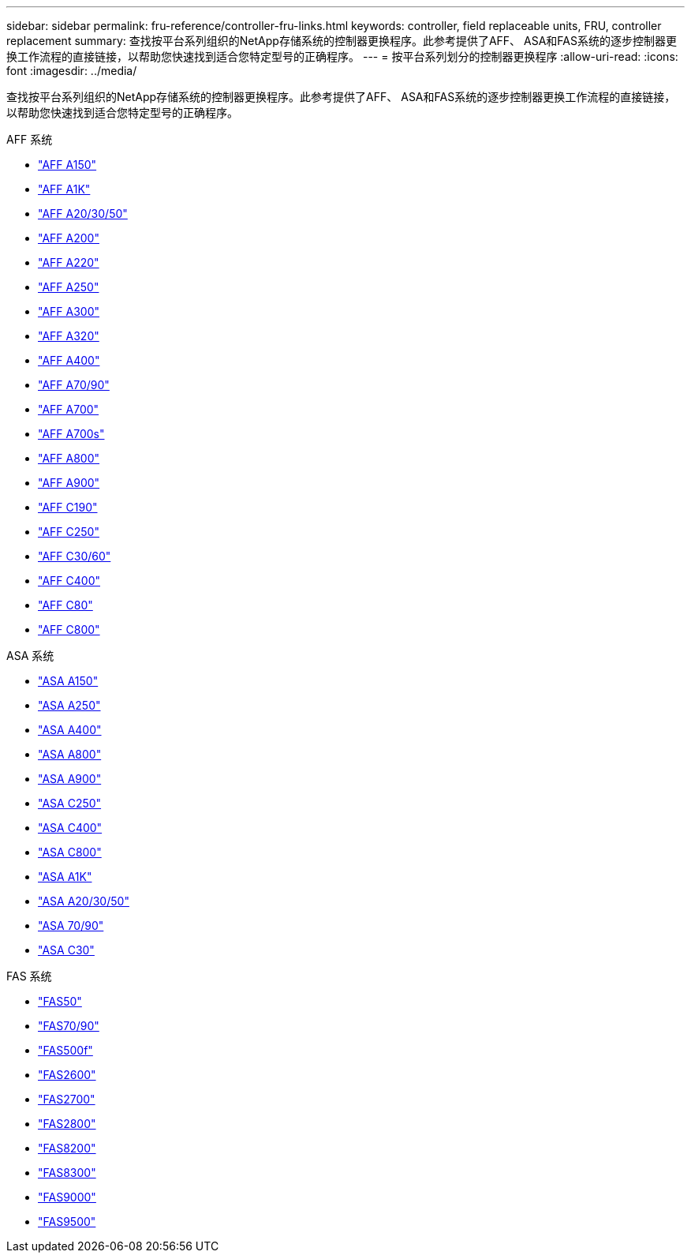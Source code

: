 ---
sidebar: sidebar 
permalink: fru-reference/controller-fru-links.html 
keywords: controller, field replaceable units, FRU, controller replacement 
summary: 查找按平台系列组织的NetApp存储系统的控制器更换程序。此参考提供了AFF、 ASA和FAS系统的逐步控制器更换工作流程的直接链接，以帮助您快速找到适合您特定型号的正确程序。 
---
= 按平台系列划分的控制器更换程序
:allow-uri-read: 
:icons: font
:imagesdir: ../media/


[role="lead"]
查找按平台系列组织的NetApp存储系统的控制器更换程序。此参考提供了AFF、 ASA和FAS系统的逐步控制器更换工作流程的直接链接，以帮助您快速找到适合您特定型号的正确程序。

[role="tabbed-block"]
====
.AFF 系统
--
* link:../a150/controller-replace-overview.html["AFF A150"]
* link:../a1k/controller-replace-workflow.html["AFF A1K"]
* link:../a20-30-50/controller-replace-workflow.html["AFF A20/30/50"]
* link:../a200/controller-replace-overview.html["AFF A200"]
* link:../a220/controller-replace-overview.html["AFF A220"]
* link:../a250/controller-replace-overview.html["AFF A250"]
* link:../a300/controller-replace-overview.html["AFF A300"]
* link:../a320/controller-replace-overview.html["AFF A320"]
* link:../a400/controller-replace-overview.html["AFF A400"]
* link:../a70-90/controller-replace-workflow.html["AFF A70/90"]
* link:../a700/controller-replace-overview.html["AFF A700"]
* link:../a700s/controller-replace-overview.html["AFF A700s"]
* link:../a800/controller-replace-overview.html["AFF A800"]
* link:../a900/controller_replace_overview.html["AFF A900"]
* link:../c190/controller-replace-overview.html["AFF C190"]
* link:../c250/controller-replace-overview.html["AFF C250"]
* link:../c30-60/controller-replace-workflow.html["AFF C30/60"]
* link:../c400/controller-replace-overview.html["AFF C400"]
* link:../c80/controller-replace-workflow.html["AFF C80"]
* link:../c800/controller-replace-overview.html["AFF C800"]


--
.ASA 系统
--
* link:../asa150/controller-replace-overview.html["ASA A150"]
* link:../asa250/controller-replace-overview.html["ASA A250"]
* link:../asa400/controller-replace-overview.html["ASA A400"]
* link:../asa800/controller-replace-overview.html["ASA A800"]
* link:../asa900/controller_replace_overview.html["ASA A900"]
* link:../asa-c250/controller-replace-overview.html["ASA C250"]
* link:../asa-c400/controller-replace-overview.html["ASA C400"]
* link:../asa-c800/controller-replace-overview.html["ASA C800"]
* link:../asa-r2-a1k/controller-replace-workflow.html["ASA A1K"]
* link:../asa-r2-a20-30-50/controller-replace-workflow.html["ASA A20/30/50"]
* link:../asa-r2-70-90/controller-replace-workflow.html["ASA 70/90"]
* link:../asa-r2-c30/controller-replace-workflow.html["ASA C30"]


--
.FAS 系统
--
* link:../fas50/controller-replace-workflow.html["FAS50"]
* link:../fas-70-90/controller-replace-workflow.html["FAS70/90"]
* link:../fas500f/controller-replace-overview.html["FAS500f"]
* link:../fas2600/controller-replace-overview.html["FAS2600"]
* link:../fas2700/controller-replace-overview.html["FAS2700"]
* link:../fas2800/controller-replace-overview.html["FAS2800"]
* link:../fas8200/controller-replace-overview.html["FAS8200"]
* link:../fas8300/controller-replace-overview.html["FAS8300"]
* link:../fas9000/controller-replace-overview.html["FAS9000"]
* link:../fas9500/controller_replace_overview.html["FAS9500"]


--
====